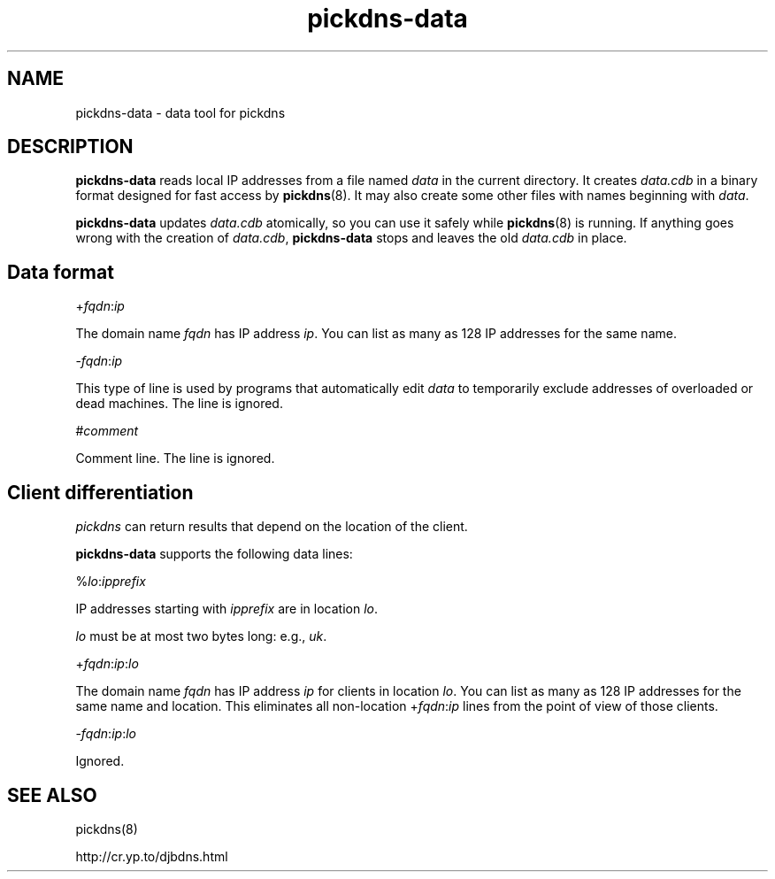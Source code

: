.TH pickdns-data 8

.SH NAME
pickdns-data \- data tool for pickdns

.SH DESCRIPTION
.B pickdns-data
reads local IP addresses
from a file named 
.I data
in the current directory.
It creates 
.I data.cdb
in a binary format designed for
fast access by 
.BR pickdns (8).
It may also create some other files
with names beginning with 
.IR data .

.B pickdns-data
updates 
.I data.cdb
atomically,
so you can use it safely while 
.BR pickdns (8)
is running.
If anything goes wrong with the creation of 
.IR data.cdb ,
.B pickdns-data
stops and leaves the old 
.I data.cdb
in place.

.SH Data format

+\fIfqdn\fR:\fIip\fR

The domain name 
.I fqdn
has IP address 
.IR ip .
You can list as many as 128 IP addresses for the same name.


-\fIfqdn\fR:\fIip\fR

This type of line is used by programs that automatically edit 
.I data
to temporarily exclude addresses of overloaded or dead machines.
The line is ignored.

.RI # comment

Comment line. The line is ignored.

.SH Client differentiation

.I pickdns
can return results
that depend on the location of the client.

.B pickdns-data
supports the following data lines:

%\fIlo\fR:\fIipprefix\fR

IP addresses starting with 
.I ipprefix
are in location 
.IR lo .

.I lo
must be at most two bytes long:
e.g., 
.IR uk .

+\fIfqdn\fR:\fIip\fR:\fIlo\fR

The domain name 
.I fqdn
has IP address
.I ip
for clients in location
.IR lo .
You can list as many as 128 IP addresses for the same name and location.
This eliminates all non-location +\fIfqdn\fR:\fIip\fR
lines
from the point of view of those clients.

-\fIfqdn\fR:\fIip\fR:\fIlo\fR

Ignored.

.SH SEE ALSO
pickdns(8)

http://cr.yp.to/djbdns.html
